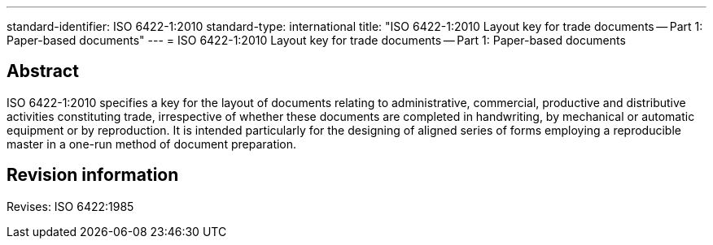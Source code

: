 ---
standard-identifier: ISO 6422-1:2010
standard-type: international
title: "ISO 6422-1:2010 Layout key for trade documents -- Part 1: Paper-based documents"
---
= ISO 6422-1:2010 Layout key for trade documents -- Part 1: Paper-based documents

== Abstract
ISO 6422-1:2010 specifies a key for the layout of documents relating to administrative, commercial, productive and distributive activities constituting trade, irrespective of whether these documents are completed in handwriting, by mechanical or automatic equipment or by reproduction. It is intended particularly for the designing of aligned series of forms employing a reproducible master in a one-run method of document preparation.

== Revision information

Revises: ISO 6422:1985

